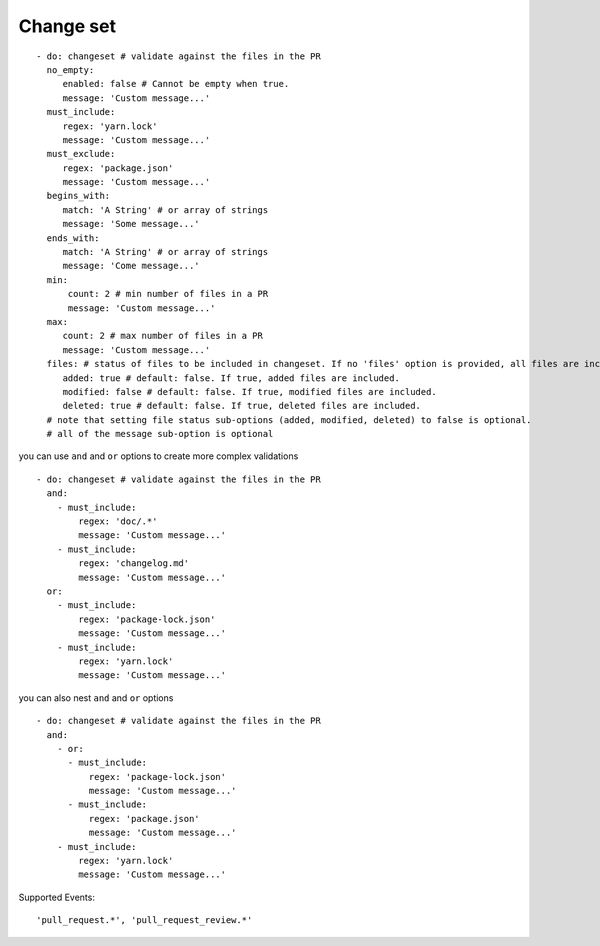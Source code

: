Change set
^^^^^^^^^^^^^^

::

    - do: changeset # validate against the files in the PR
      no_empty:
         enabled: false # Cannot be empty when true.
         message: 'Custom message...'
      must_include:
         regex: 'yarn.lock'
         message: 'Custom message...'
      must_exclude:
         regex: 'package.json'
         message: 'Custom message...'
      begins_with:
         match: 'A String' # or array of strings
         message: 'Some message...'
      ends_with:
         match: 'A String' # or array of strings
         message: 'Come message...'
      min:
          count: 2 # min number of files in a PR
          message: 'Custom message...'
      max:
         count: 2 # max number of files in a PR
         message: 'Custom message...'
      files: # status of files to be included in changeset. If no 'files' option is provided, all files are included. 
         added: true # default: false. If true, added files are included.
         modified: false # default: false. If true, modified files are included.
         deleted: true # default: false. If true, deleted files are included. 
      # note that setting file status sub-options (added, modified, deleted) to false is optional.
      # all of the message sub-option is optional

you can use ``and`` and ``or`` options to create more complex validations

::

    - do: changeset # validate against the files in the PR
      and:
        - must_include:
            regex: 'doc/.*'
            message: 'Custom message...'
        - must_include:
            regex: 'changelog.md'
            message: 'Custom message...'
      or:
        - must_include:
            regex: 'package-lock.json'
            message: 'Custom message...'
        - must_include:
            regex: 'yarn.lock'
            message: 'Custom message...'

you can also nest ``and`` and ``or`` options

::

    - do: changeset # validate against the files in the PR
      and:
        - or:
          - must_include:
              regex: 'package-lock.json'
              message: 'Custom message...'
          - must_include:
              regex: 'package.json'
              message: 'Custom message...'
        - must_include:
            regex: 'yarn.lock'
            message: 'Custom message...'


Supported Events:
::

    'pull_request.*', 'pull_request_review.*'